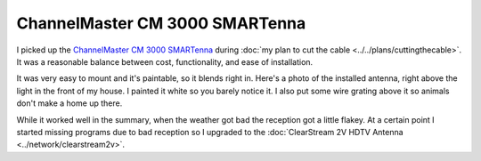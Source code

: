 ===============================
ChannelMaster CM 3000 SMARTenna
===============================

I picked up the `ChannelMaster CM 3000 SMARTenna <http://www.amazon.com/dp/B000BSKO84?tag=mhsvortex>`_ during :doc:`my plan to cut the cable <../../plans/cuttingthecable>`. It was a reasonable balance between cost, functionality, and ease of installation.

It was very easy to mount and it's paintable, so it blends right in. Here's a photo of the installed antenna, right above the light in the front of my house. I painted it white so you barely notice it. I also put some wire grating above it so animals don't make a home up there.

.. image:: cm3000.jpg

While it worked well in the summary, when the weather got bad the reception got a little flakey. At a certain point I started missing programs due to bad reception so I upgraded to the :doc:`ClearStream 2V HDTV Antenna <../network/clearstream2v>`.